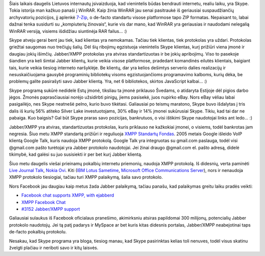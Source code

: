 .. title: Jabber/XMPP po truputį tampa de-facto standartu?
.. slug: jabberxmpp-po-truputi-tampa-de-facto-standartu
.. date: 2010-01-10 22:41:00 UTC+02:00
.. tags: floss, jabber, facebook
.. type: text

Šiais laikais daugelis Lietuvos internautų įsivaizduoja, kad vienintelis būdas
bendrauti internetu, realiu laiku, yra Skype. Tokia istorija man kažkuo panaši
į WinRAR. Kaip žinia WinRAR jau senai pasitraukė iš geriausiai suspaudžiančių
archyvatorių pozicijos, jį aplenkė `7-Zip <http://www.7-zip.org/>`_, o de-facto
standartu visose platformose tapo ZIP formatas. Nepaisant to, labai dažnai
tenka susidurti su „kompiuterių žinovais“, kurie vis dar mano, kad WinRAR yra
geriausias ir naudodami nelegalią WinRAR versiją, visiems išdidžiau siuntinėja
RAR failus... :)

Skype atveju gerai bent jau tiek, kad klientas yra nemokamas. Tačiau tiek
klientas, tiek protokolas yra uždari. Protokolas griežtai saugomas nuo trečiųjų
šalių. Dėl šių ribojimų egzistuoja vienintelis Skype klientas, kurį prižiūri
viena įmonė ir daugiau jokių išimčių.  Jabber/XMPP protokolas yra atviras
standartizuotas ir be jokių apribojimų. Viso to pasekoje šiandien yra keli
šimtai Jabber klientų, kurie veikia visose platformose, pradedant komandinės
eilutės klientais, baigiant tais, kurie veikia tiesiog interneto naršyklėje. Be
klientų, dar yra kelios dešimtys serverio dalies realizacijų ir
nesuskaičiuojama gausybė programinių bibliotekų visoms egzistuojančioms
programavimo kalboms, kurių dėka, be problemų galite pasirašyti savo Jabber
klientą.  Yra, net 6 bibliotekos, skirtos JavaScript kalbai... :)

Skype programą sukūrė nedidelė Estų įmonė, tiksliau ta įmonė priklauso Švedams,
o atidaryta Estijoje dėl pigios darbo jėgos. Žmonės paprasčiausiai norėjo
užsidirbti pinigų, jiems pasisekė, juos nupirko eBay. Nors eBay vėliau labai
pasigailėjo, nes Skype neatnešė pelno, kurio buvo tikėtasi. Galiausiai po
teismų maratono, Skype buvo išdalytas į tris dalis iš kurių 56% atiteko Silver
Lake investuotojams, 30% eBay ir 14% įmonei sukūrusiai Skype. Tikiu, kad tai
dar ne pabaiga. Kuo baigsis? Gal būt Skype praras savo pozicijas, bankrutuos, o
visi ištikimi Skype naudotojai links ant ledo... :)

Jabber/XMPP yra atviras, standartizuotas protokolas, kuris priklauso ne
kažkokiai įmonei, o visiems, todėl bankrotas jam negresia. Šiuo metu XMPP
standartą prižiūri ir reguliuoja `XMPP Standartų Fondas <http://xmpp.org/>`_.
2005 metais Google išleido VoIP klientą Google Talk, kuris naudoja XMPP
protokolą. Google Talk yra integruotas su gmail.com paslauga, todėl visi
@gmail.com pašto turėtojai yra Jabber protokolo naudotojai. Jei žinai draugo
@gmail.com el. pašto adresą, didelė tikimybė, kad galėsi su juo susisiekti ir
per bet kurį Jabber klientą.

Šiuo metu daugelis viešai prieinamų pokalbių internetu priemonių, naudoja XMPP
protokolą. Iš didesnių, verta paminėti `Live Journal Talk
<http://www.livejournal.com/support/faqbrowse.bml?faqid=270>`_, `Nokia Ovi
<http://betalabs.nokia.com/betas/view/contacts-ovi>`_. Kiti (`IBM Lotus
Sametime
<http://www.eweek.com/c/a/Messaging-and-Collaboration/Lotus-Sametime-75-Interoperates-with-AIM-Google-Talk/>`_,
`Microsoft Office Communications Server
<https://www.microsoft.com/Presspass/Features/2009/oct09/10-01UCInterop.mspx>`_),
nors ir nenaudoja XMPP protokolo tiesiogiai, tačiau turi XMPP palaikymą, šalia
savo protokolo.

Nors Facebook jau daugiau kaip metus žada Jabber palaikymą, tačiau panašu, kad
palaikymas greitu laiku pradės veikti:

- `Facebook chat supports XMPP, with ejabberd
  <http://www.process-one.net/en/blogs/article/facebook_chat_supports_xmpp_with_ejabberd/>`_

- `XMPP Facebook Chat
  <http://eion.robbmob.com/blog/2009/11/04/xmpp-facebook-chat/>`_

- `#3152 Jabber/XMPP support
  <http://bugs.developers.facebook.com/show_bug.cgi?id=3152>`_

Galiausiai sulaukus iš Facebook oficialaus pranešimo, akimirksniu atsiras
papildomai 300 milijonų, potencialių Jabber protokolo naudotojų.  Jei tą patį
padarys ir MySpace ar bet kuris kitas didesnis portalas, Jabber/XMPP
neabejotinai taps de-facto pokalbių protokolu.

Nesakau, kad Skype programa yra bloga, tiesiog manau, kad Skype pasirinktas
kelias toli nenuves, todėl visus skatinu žvelgti plačiau ir neriboti savo ir
kitų laisvės.

